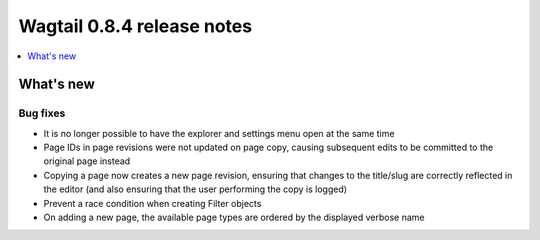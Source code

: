 ===========================
Wagtail 0.8.4 release notes
===========================

.. contents::
    :local:
    :depth: 1


What's new
==========

Bug fixes
~~~~~~~~~

* It is no longer possible to have the explorer and settings menu open at the same time
* Page IDs in page revisions were not updated on page copy, causing subsequent edits to be committed to the original page instead
* Copying a page now creates a new page revision, ensuring that changes to the title/slug are correctly reflected in the editor (and also ensuring that the user performing the copy is logged)
* Prevent a race condition when creating Filter objects
* On adding a new page, the available page types are ordered by the displayed verbose name
